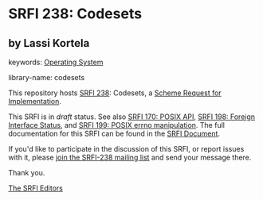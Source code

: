 
* SRFI 238: Codesets

** by Lassi Kortela



keywords: [[https://srfi.schemers.org/?keywords=operating-system][Operating System]]

library-name: codesets

This repository hosts [[https://srfi.schemers.org/srfi-238/][SRFI 238]]: Codesets, a [[https://srfi.schemers.org/][Scheme Request for Implementation]].

This SRFI is in /draft/ status.
See also [[/srfi-170/][SRFI 170: POSIX API]], [[/srfi-198/][SRFI 198: Foreign Interface Status]], and [[/srfi-199/][SRFI 199: POSIX errno manipulation]].
The full documentation for this SRFI can be found in the [[https://srfi.schemers.org/srfi-238/srfi-238.html][SRFI Document]].

If you'd like to participate in the discussion of this SRFI, or report issues with it, please [[https://srfi.schemers.org/srfi-238/][join the SRFI-238 mailing list]] and send your message there.

Thank you.

[[mailto:srfi-editors@srfi.schemers.org][The SRFI Editors]]
